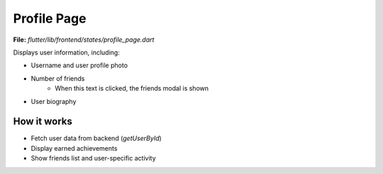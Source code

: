 Profile Page
============

**File:** `flutter/lib/frontend/states/profile_page.dart`

Displays user information, including:

- Username and user profile photo
- Number of friends 
    - When this text is clicked, the friends modal is shown
- User biography

How it works
-----

- Fetch user data from backend (`getUserById`)
- Display earned achievements
- Show friends list and user-specific activity